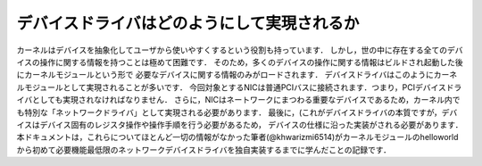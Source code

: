 
デバイスドライバはどのようにして実現されるか
============================================

カーネルはデバイスを抽象化してユーザから使いやすくするという役割も持っています．
しかし，世の中に存在する全てのデバイスの操作に関する情報を持つことは極めて困難です．
そのため，多くのデバイスの操作に関する情報はビルドされ起動した後にカーネルモジュールという形で
必要なデバイスに関する情報のみがロードされます．
デバイスドライバはこのようにカーネルモジュールとして実現されることが多いです．
今回対象とするNICは普通PCIバスに接続されます．つまり，PCIデバイスドライバとしても実現されなければなりません．
さらに，NICはネートワークにまつわる重要なデバイスであるため，カーネル内でも特別な「ネットワークドライバ」として実現される必要があります．
最後に，(これがデバイスドライバの本質ですが，デバイスはデバイス固有のレジスタ操作や操作手順を行う必要があるため，
デバイスの仕様に沿った実装がされる必要があります．
本ドキュメントは，これらについてほとんど一切の情報がなかった筆者(@khwarizmi6514)がカーネルモジュールのhelloworldから初めて必要機能最低限のネットワークデバイスドライバを独自実装するまでに学んだことの記録です．
